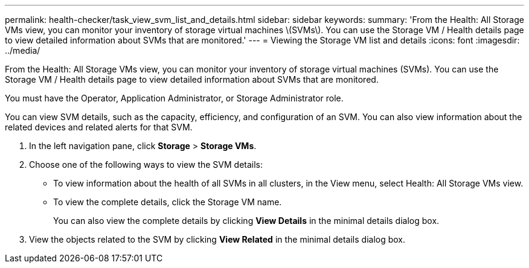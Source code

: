 ---
permalink: health-checker/task_view_svm_list_and_details.html
sidebar: sidebar
keywords: 
summary: 'From the Health: All Storage VMs view, you can monitor your inventory of storage virtual machines \(SVMs\). You can use the Storage VM / Health details page to view detailed information about SVMs that are monitored.'
---
= Viewing the Storage VM list and details
:icons: font
:imagesdir: ../media/

[.lead]
From the Health: All Storage VMs view, you can monitor your inventory of storage virtual machines (SVMs). You can use the Storage VM / Health details page to view detailed information about SVMs that are monitored.

You must have the Operator, Application Administrator, or Storage Administrator role.

You can view SVM details, such as the capacity, efficiency, and configuration of an SVM. You can also view information about the related devices and related alerts for that SVM.

. In the left navigation pane, click *Storage* > *Storage VMs*.
. Choose one of the following ways to view the SVM details:
 ** To view information about the health of all SVMs in all clusters, in the View menu, select Health: All Storage VMs view.
 ** To view the complete details, click the Storage VM name.
+
You can also view the complete details by clicking *View Details* in the minimal details dialog box.
. View the objects related to the SVM by clicking *View Related* in the minimal details dialog box.
